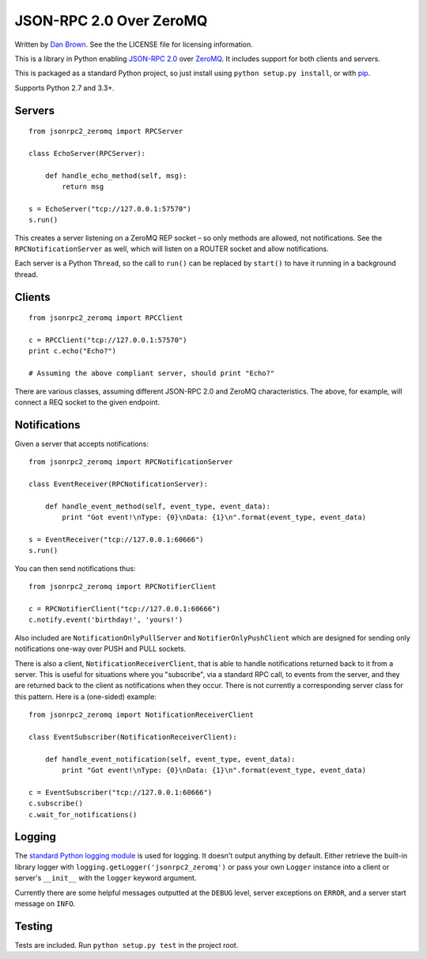 ========================
JSON-RPC 2.0 Over ZeroMQ
========================

.. image:: https://travis-ci.org/dwb/jsonrpc2-zeromq-python.svg?branch=master
   :alt: Travis build status
   :target: https://travis-ci.org/dwb/jsonrpc2-zeromq-python

Written by `Dan Brown <mailto:dan@stompydan.net>`_. See the the LICENSE file for licensing information.

This is a library in Python enabling `JSON-RPC 2.0 <http://www.jsonrpc.org/spec.html>`_ over `ZeroMQ <http://zeromq.org/>`_. It includes support for both clients and servers.

This is packaged as a standard Python project, so just install using ``python setup.py install``, or with `pip <http://www.pip-installer.org/>`_.

Supports Python 2.7 and 3.3+.

Servers
-------

::

    from jsonrpc2_zeromq import RPCServer

    class EchoServer(RPCServer):
        
        def handle_echo_method(self, msg):
            return msg

    s = EchoServer("tcp://127.0.0.1:57570")
    s.run()

This creates a server listening on a ZeroMQ REP socket – so only methods are allowed, not notifications. See the ``RPCNotificationServer`` as well, which will listen on a ROUTER socket and allow notifications.

Each server is a Python ``Thread``, so the call to ``run()`` can be replaced by ``start()`` to have it running in a background thread.

Clients
-------

::

    from jsonrpc2_zeromq import RPCClient

    c = RPCClient("tcp://127.0.0.1:57570")
    print c.echo("Echo?")

    # Assuming the above compliant server, should print "Echo?"

There are various classes, assuming different JSON-RPC 2.0 and ZeroMQ characteristics. The above, for example, will connect a REQ socket to the given endpoint.

Notifications
-------------

Given a server that accepts notifications::

    from jsonrpc2_zeromq import RPCNotificationServer

    class EventReceiver(RPCNotificationServer):
        
        def handle_event_method(self, event_type, event_data):
            print "Got event!\nType: {0}\nData: {1}\n".format(event_type, event_data)

    s = EventReceiver("tcp://127.0.0.1:60666")
    s.run()

You can then send notifications thus::

    from jsonrpc2_zeromq import RPCNotifierClient

    c = RPCNotifierClient("tcp://127.0.0.1:60666")
    c.notify.event('birthday!', 'yours!')

Also included are ``NotificationOnlyPullServer`` and ``NotifierOnlyPushClient`` which are designed for sending only notifications one-way over PUSH and PULL sockets.

There is also a client, ``NotificationReceiverClient``, that is able to handle notifications returned back to it from a server. This is useful for situations where you "subscribe", via a standard RPC call, to events from the server, and they are returned back to the client as notifications when they occur. There is not currently a corresponding server class for this pattern. Here is a (one-sided) example::

    from jsonrpc2_zeromq import NotificationReceiverClient

    class EventSubscriber(NotificationReceiverClient):

        def handle_event_notification(self, event_type, event_data):
            print "Got event!\nType: {0}\nData: {1}\n".format(event_type, event_data)

    c = EventSubscriber("tcp://127.0.0.1:60666")
    c.subscribe()
    c.wait_for_notifications()

Logging
-------

The `standard Python logging module <http://docs.python.org/library/logging.html>`_ is used for logging. It doesn't output anything by default. Either retrieve the built-in library logger with ``logging.getLogger('jsonrpc2_zeromq')`` or pass your own ``Logger`` instance into a client or server's ``__init__`` with the ``logger`` keyword argument.

Currently there are some helpful messages outputted at the ``DEBUG`` level, server exceptions on ``ERROR``, and a server start message on ``INFO``.

Testing
-------

Tests are included. Run ``python setup.py test`` in the project root.
